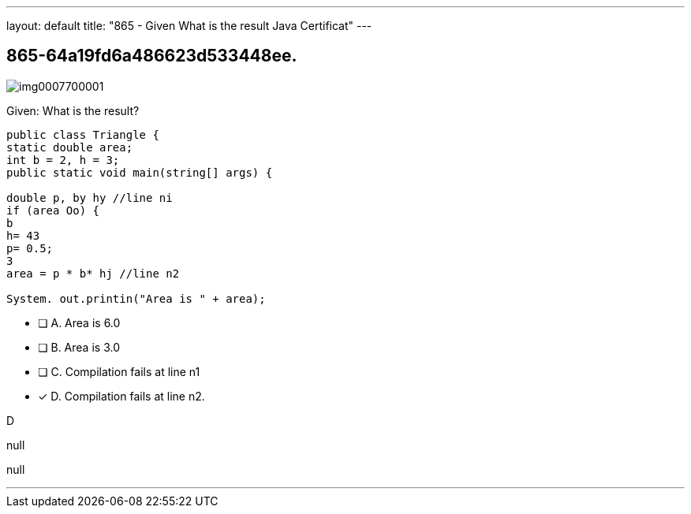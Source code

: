 ---
layout: default 
title: "865 - Given
What is the result Java Certificat"
---


[.question]
== 865-64a19fd6a486623d533448ee.



[.image]
--

image::https://eaeastus2.blob.core.windows.net/optimizedimages/static/images/Java-SE-8-Programmer/question/img0007700001.png[]

--


****

[.query]
--
Given:
What is the result?


[source,java]
----
public class Triangle {
static double area;
int b = 2, h = 3;
public static void main(string[] args) {

double p, by hy //line ni
if (area Oo) {
b
h= 43
p= 0.5;
3
area = p * b* hj //line n2

System. out.printin("Area is " + area);
----


--

[.list]
--
* [ ] A. Area is 6.0
* [ ] B. Area is 3.0
* [ ] C. Compilation fails at line n1
* [*] D. Compilation fails at line n2.

--
****

[.answer]
D

[.explanation]
--
null
--

[.ka]
null

'''


